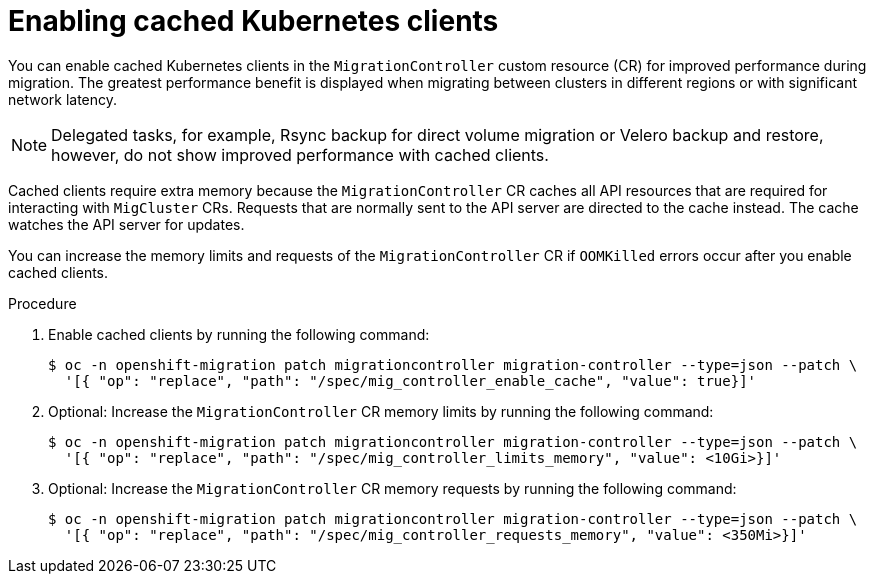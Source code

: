 // Module included in the following assemblies:
//
// * migrating_from_ocp_3_to_4/advanced-migration-options-3-4.adoc
// * migration-toolkit-for-containers/advanced-migration-options-mtc.adoc

[id="migration-enabling-cached-kubernetes-clients_{context}"]
= Enabling cached Kubernetes clients

You can enable cached Kubernetes clients in the `MigrationController` custom resource (CR) for improved performance during migration. The greatest performance benefit is displayed when migrating between clusters in different regions or with significant network latency.

[NOTE]
====
Delegated tasks, for example, Rsync backup for direct volume migration or Velero backup and restore, however, do not show improved performance with cached clients.
====

Cached clients require extra memory because the `MigrationController` CR caches all API resources that are required for interacting with `MigCluster` CRs. Requests that are normally sent to the API server are directed to the cache instead. The cache watches the API server for updates.

You can increase the memory limits and requests of the `MigrationController` CR if `OOMKilled` errors occur after you enable cached clients.

.Procedure

. Enable cached clients by running the following command:
+
[source,terminal]
----
$ oc -n openshift-migration patch migrationcontroller migration-controller --type=json --patch \
  '[{ "op": "replace", "path": "/spec/mig_controller_enable_cache", "value": true}]'
----

. Optional: Increase the `MigrationController` CR memory limits by running the following command:
+
[source,terminal]
----
$ oc -n openshift-migration patch migrationcontroller migration-controller --type=json --patch \
  '[{ "op": "replace", "path": "/spec/mig_controller_limits_memory", "value": <10Gi>}]'
----

. Optional: Increase the `MigrationController` CR memory requests by running the following command:
+
[source,terminal]
----
$ oc -n openshift-migration patch migrationcontroller migration-controller --type=json --patch \
  '[{ "op": "replace", "path": "/spec/mig_controller_requests_memory", "value": <350Mi>}]'
----
